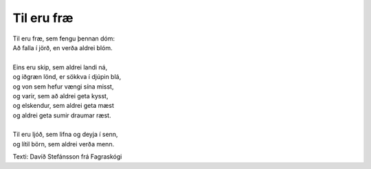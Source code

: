 ===========
Til eru fræ
===========

.. line-block::
   Til eru fræ, sem fengu þennan dóm:
   Að falla í jörð, en verða aldrei blóm.

   Eins eru skip, sem aldrei landi ná,
   og iðgræn lönd, er sökkva í djúpin blá,
   og von sem hefur vængi sína misst,
   og varir, sem að aldrei geta kysst,
   og elskendur, sem aldrei geta mæst
   og aldrei geta sumir draumar ræst.

   Til eru ljóð, sem lifna og deyja í senn,
   og lítil börn, sem aldrei verða menn.

Texti: Davíð Stefánsson frá Fagraskógi

